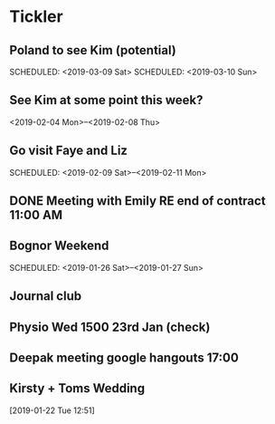 * Tickler
** Poland to see Kim (potential) 
   SCHEDULED: <2019-03-08 Fri>
   SCHEDULED: <2019-03-09 Sat>
   SCHEDULED: <2019-03-10 Sun>
** See Kim at some point this week?
   SCHEDULED: <2019-02-04 Mon>
   <2019-02-04 Mon>--<2019-02-08 Thu>
** Go visit Faye and Liz 
   SCHEDULED: <2019-02-09 Sat>--<2019-02-11 Mon>
** DONE Meeting with Emily RE end of contract 11:00 AM 
   CLOSED: [2019-01-11 Fri 11:28] SCHEDULED: <2019-01-11 Fri>
** Bognor Weekend 
   SCHEDULED: <2019-01-26 Sat>--<2019-01-27 Sun>
** Journal club  
   SCHEDULED: <2019-02-04 Mon>
** Physio Wed 1500 23rd Jan (check) 
   SCHEDULED: <2019-01-23 Wed>
** Deepak meeting google hangouts 17:00  
   SCHEDULED: <2019-01-23 Wed>
** Kirsty + Toms Wedding  
   SCHEDULED: <2019-09-06 Fri>
  [2019-01-22 Tue 12:51]
